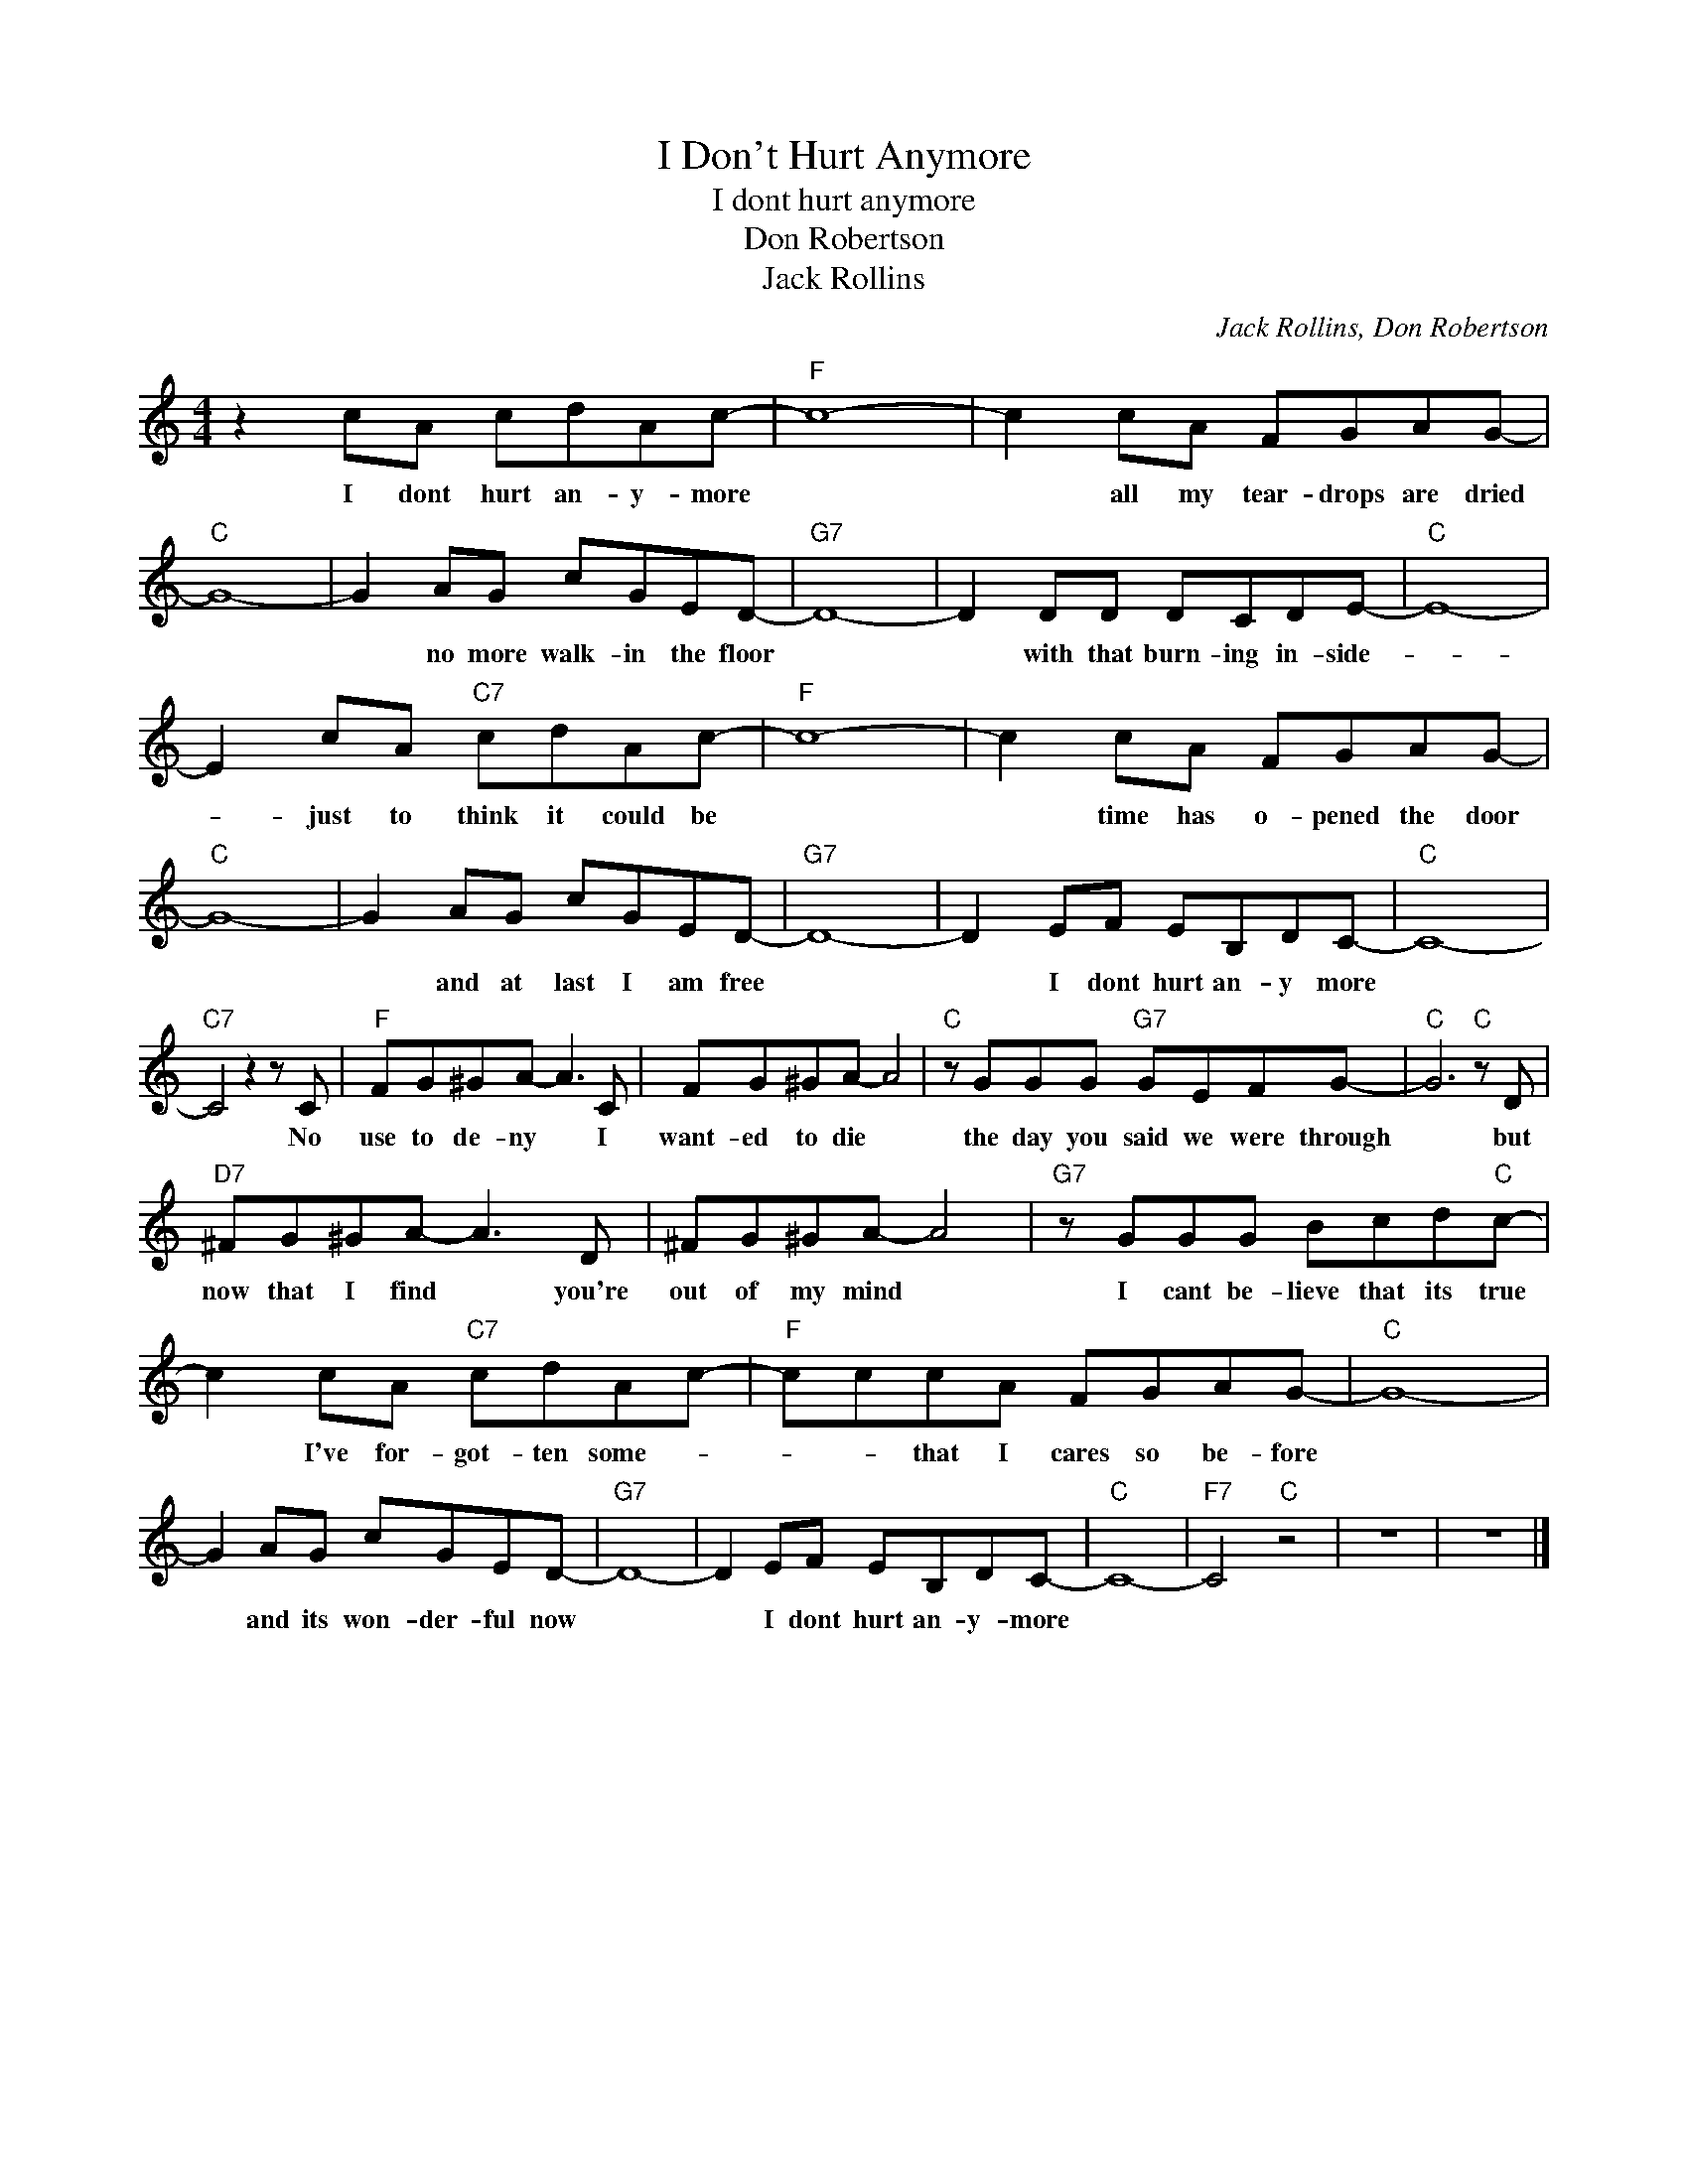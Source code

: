 X:1
T:I Don't Hurt Anymore
T:I dont hurt anymore
T:Don Robertson
T:Jack Rollins
C:Jack Rollins, Don Robertson
Z:All Rights Reserved
L:1/8
M:4/4
K:C
V:1 treble 
%%MIDI program 4
V:1
 z2 cA cdAc- |"F" c8- | c2 cA FGAG- |"C" G8- | G2 AG cGED- |"G7" D8- | D2 DD DCDE- |"C" E8- | %8
w: I dont hurt an- y- more||* all my tear- drops are dried||* no more walk- in the floor||* with that burn- ing in- side-||
 E2 cA"C7" cdAc- |"F" c8- | c2 cA FGAG- |"C" G8- | G2 AG cGED- |"G7" D8- | D2 EF EB,DC- |"C" C8- | %16
w: * just to think it could be||* time has o- pened the door||* and at last I am free||* I dont hurt an- y more||
"C7" C4 z2 z C |"F" FG^GA- A3 C | FG^GA- A4 |"C" z GGG"G7" GEFG- |"C" G6"C" z D | %21
w: * No|use to de- ny * I|want- ed to die *|the day you said we were through|* but|
"D7" ^FG^GA- A3 D | ^FG^GA- A4 |"G7" z GGG Bcd"C"c- | c2 cA"C7" cdAc- |"F" cccA FGAG- |"C" G8- | %27
w: now that I find * you're|out of my mind *|I cant be- lieve that its true|* I've for- got- ten some- *|* * that I cares so be- fore||
 G2 AG cGED- |"G7" D8- | D2 EF EB,DC- |"C" C8- |"F7" C4"C" z4 | z8 | z8 |] %34
w: * and its won- der- ful now||* I dont hurt an- y- more|||||

